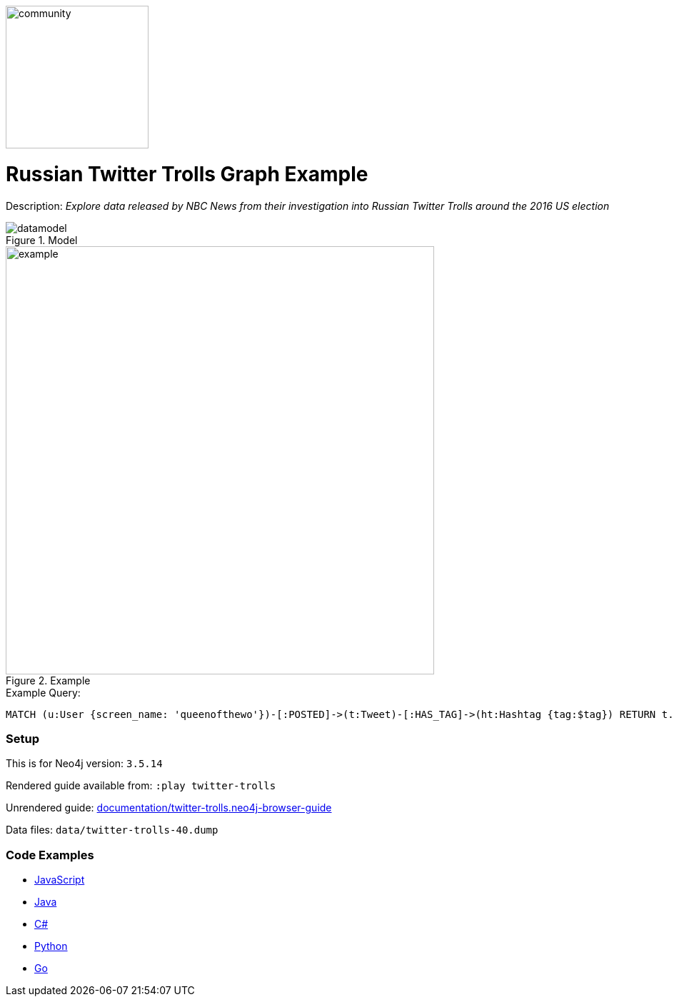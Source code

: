 :name: twitter-trolls
:long_name: Russian Twitter Trolls
:description: Explore data released by NBC News from their investigation into Russian Twitter Trolls around the 2016 US election
:icon: 
:logo: documentation/img/community.png
:tags: example-data,dataset,twitter-data,algorithms,graph-data-science
:author: William Lyon
:use-load-script: 
:data:
:use-dump-file: data/twitter-trolls-40.dump
:use-plugin: 
:target-db-version: 3.5.14
:bloom-perspective: bloom/twitter-trolls.bloom-perspective
:guide: documentation/twitter-trolls.neo4j-browser-guide
:rendered-guide: https://guides.neo4j.com/sandbox/twitter-trolls/index.html
:model: documentation/img/datamodel.png
:example: documentation/img/example.png

:query: MATCH (u:User {screen_name: 'queenofthewo'})-[:POSTED]->(t:Tweet)-[:HAS_TAG]->(ht:Hashtag {tag:$tag}) +
RETURN t.created_str as createdTime +

:param-name: tag
:param-value: thingsdonebymistake
:result-column: createdTime
:expected-result: 2017-02-27 15:19:24

:model-guide:
:todo: 
image::{logo}[width=200]

= {long_name} Graph Example

Description: _{description}_

.Model
image::{model}[]

.Example
image::{example}[width=600]

.Example Query:
[source,cypher,subs=attributes]
----
{query}
----

=== Setup

This is for Neo4j version: `{target-db-version}`

Rendered guide available from: `:play twitter-trolls` 
// or `:play {rendered-guide}``

Unrendered guide: link:{guide}[]

Data files: `{use-dump-file}`

=== Code Examples

* link:code/javascript/example.js[JavaScript]
* link:code/java/Example.java[Java]
* link:code/csharp/Example.cs[C#]
* link:code/python/example.py[Python]
* link:code/go/example.go[Go]